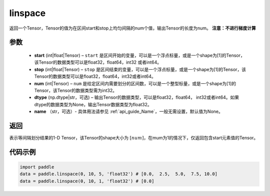 .. _cn_api_fluid_layers_linspace:

linspace
-------------------------------

.. py:function:: paddle.linspace(start, stop, num, dtype=None, name=None)

返回一个Tensor，Tensor的值为在区间start和stop上均匀间隔的num个值，输出Tensor的长度为num。
**注意：不进行梯度计算**
 
参数
::::::::::::

    - **start** (int|float|Tensor) – ``start`` 是区间开始的变量，可以是一个浮点标量，或是一个shape为[1]的Tensor，该Tensor的数据类型可以是float32，float64，int32 或者int64。
    - **stop** (int|float|Tensor) – ``stop`` 是区间结束的变量，可以是一个浮点标量，或是一个shape为[1]的Tensor，该Tensor的数据类型可以是float32，float64，int32或者int64。
    - **num** (int|Tensor) – ``num`` 是给定区间内需要划分的区间数，可以是一个整型标量，或是一个shape为[1]的Tensor，该Tensor的数据类型需为int32。
    - **dtype** (np.dtype|str，可选) – 输出Tensor的数据类型，可以是float32，float64， int32或者int64。如果dtype的数据类型为None，输出Tensor数据类型为float32。
    - **name** （str，可选）- 具体用法请参见 :ref:`api_guide_Name`，一般无需设置，默认值为None。

返回
::::::::::::
表示等间隔划分结果的1-D Tensor，该Tensor的shape大小为 :math:`[num]`，在mum为1的情况下，仅返回包含start元素值的Tensor。


代码示例
::::::::::::

.. code-block:: python

      import paddle
      data = paddle.linspace(0, 10, 5, 'float32') # [0.0,  2.5,  5.0,  7.5, 10.0]
      data = paddle.linspace(0, 10, 1, 'float32') # [0.0]





